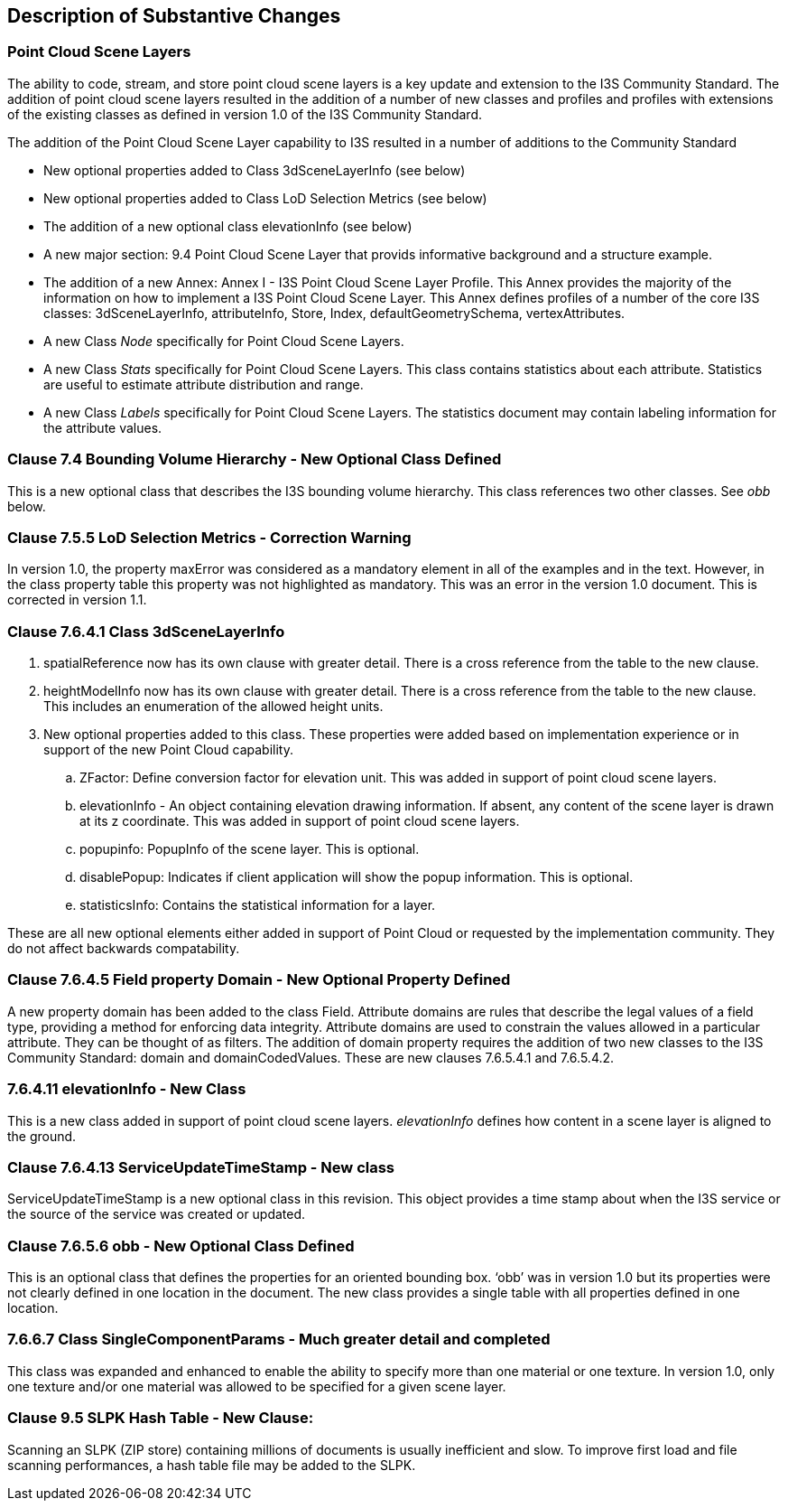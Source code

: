 [[Clause_Substantive]]
== Description of Substantive Changes

=== Point Cloud Scene Layers
The ability to code, stream, and store point cloud scene layers is a key update and extension to the I3S Community Standard. The addition of point cloud scene layers resulted in the addition of a number of new classes and profiles and profiles with extensions of the existing classes as defined in version 1.0 of the I3S Community Standard. 

The addition of the Point Cloud Scene Layer capability to I3S resulted in a number of additions to the Community Standard

- New optional properties added to Class 3dSceneLayerInfo (see below)
- New optional properties added to Class LoD Selection Metrics (see below)
- The addition of a new optional class elevationInfo (see below)
- A new major section: 9.4	Point Cloud Scene Layer that provids informative background and a structure example.
- The addition of a new Annex: Annex I - I3S Point Cloud Scene Layer Profile. This Annex provides the majority of the information on how to implement a I3S Point Cloud Scene Layer. This Annex defines profiles of a number of the core I3S classes: 3dSceneLayerInfo, attributeInfo, Store, Index, defaultGeometrySchema, vertexAttributes. 
- A new Class _Node_ specifically for Point Cloud Scene Layers.
- A new Class _Stats_ specifically for Point Cloud Scene Layers. This class contains statistics about each attribute. Statistics are useful to estimate attribute distribution and range.
- A new Class _Labels_ specifically for Point Cloud Scene Layers. The statistics document may contain labeling information for the attribute values.


=== Clause 7.4 Bounding Volume Hierarchy - New Optional Class Defined 
This is a new optional class that describes the I3S bounding volume hierarchy. This class references two other classes. See _obb_ below.

===  Clause 7.5.5 LoD Selection Metrics - Correction Warning
In version 1.0, the property maxError was considered as a mandatory element in all of the examples and in the text. However, in the class property table this property was not highlighted as mandatory. This was an error in the version 1.0 document. This is corrected in version 1.1.

=== Clause 7.6.4.1 Class 3dSceneLayerInfo
. spatialReference now has its own clause with greater detail. There is a cross reference from the table to the new clause.
. heightModelInfo now has its own clause with greater detail. There is a cross reference from the table to the new clause. This includes an enumeration of the allowed height units.
.	New optional properties added to this class. These properties were added based on implementation experience or in support of the new Point Cloud capability.
..	ZFactor: Define conversion factor for elevation unit. This was added in support of point cloud scene layers.
..	elevationInfo - An object containing elevation drawing information. If absent, any content of the scene layer is drawn at its z coordinate. This was added in support of point cloud scene layers.
..	popupinfo: PopupInfo of the scene layer. This is optional.
..	disablePopup: Indicates if client application will show the popup information. This is optional.
..	statisticsInfo: Contains the statistical information for a layer.

These are all new optional elements either added in support of Point Cloud or requested by the implementation community. They do not affect backwards compatability.

=== Clause 7.6.4.5 Field property Domain - New Optional Property Defined 
A new property domain has been added to the class Field. Attribute domains are rules that describe the legal values of a field type, providing a method for enforcing data integrity. Attribute domains are used to constrain the values allowed in a particular attribute. They can be thought of as filters. The addition of domain property requires the addition of two new classes to the I3S Community Standard: domain and domainCodedValues. These are new clauses 7.6.5.4.1 and 7.6.5.4.2.

=== 7.6.4.11 elevationInfo - New Class
This is a new class added in support of point cloud scene layers. _elevationInfo_ defines how content in a scene layer is aligned to the ground.

=== Clause 7.6.4.13 ServiceUpdateTimeStamp - New class
ServiceUpdateTimeStamp is a new optional class in this revision. This object provides a time stamp about when the I3S service or the source of the service was created or updated.
 
===  Clause 7.6.5.6 obb - New Optional Class Defined
This is an optional class that defines the properties for an oriented bounding box. ‘obb’ was in version 1.0 but its properties were not clearly defined in one location in the document. The new class provides a single table with all properties defined in one location.

=== 7.6.6.7	Class SingleComponentParams - Much greater detail and completed
This class was expanded and enhanced to enable the ability to specify more than one material or one texture. In version 1.0, only one texture and/or one material was allowed to be specified for a given scene layer.

=== Clause 9.5 SLPK Hash Table - New Clause: 
Scanning an SLPK (ZIP store) containing millions of documents is usually inefficient and slow. To improve first load and file scanning performances, a hash table file may be added to the SLPK.




